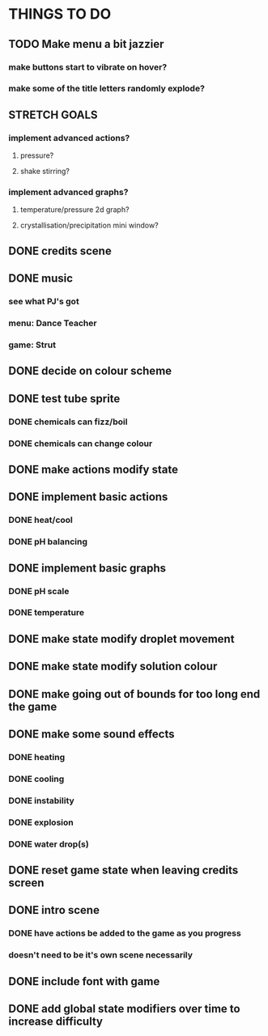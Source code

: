 * THINGS TO DO

** TODO Make menu a bit jazzier
*** make buttons start to vibrate on hover?
*** make some of the title letters randomly explode?

** STRETCH GOALS
*** implement advanced actions?
**** pressure?
**** shake stirring?
*** implement advanced graphs?
**** temperature/pressure 2d graph?
**** crystallisation/precipitation mini window?



** DONE credits scene
   CLOSED: [2021-10-02 Sat 10:07]

** DONE music
   CLOSED: [2021-10-02 Sat 10:49]
*** see what PJ's got
*** menu: Dance Teacher
*** game: Strut

** DONE decide on colour scheme
   CLOSED: [2021-10-02 Sat 16:55]

** DONE test tube sprite
   CLOSED: [2021-10-03 Sun 10:48]
*** DONE chemicals can fizz/boil
*** DONE chemicals can change colour

** DONE make actions modify state
   CLOSED: [2021-10-03 Sun 22:48]

** DONE implement basic actions
   CLOSED: [2021-10-04 Mon 09:26]
*** DONE heat/cool
*** DONE pH balancing

** DONE implement basic graphs
   CLOSED: [2021-10-04 Mon 09:26]
*** DONE pH scale
*** DONE temperature

** DONE make state modify droplet movement
   CLOSED: [2021-10-04 Mon 10:34]

** DONE make state modify solution colour
   CLOSED: [2021-10-04 Mon 11:00]

** DONE make going out of bounds for too long end the game
   CLOSED: [2021-10-04 Mon 11:51]

** DONE make some sound effects
   CLOSED: [2021-10-04 Mon 13:48]
*** DONE heating
*** DONE cooling
*** DONE instability
*** DONE explosion
*** DONE water drop(s)

** DONE reset game state when leaving credits screen
   CLOSED: [2021-10-04 Mon 14:02]

** DONE intro scene
   CLOSED: [2021-10-04 Mon 18:13]
*** DONE have actions be added to the game as you progress
*** doesn't need to be it's own scene necessarily

** DONE include font with game
   CLOSED: [2021-10-04 Mon 19:06]

** DONE add global state modifiers over time to increase difficulty
   CLOSED: [2021-10-04 Mon 19:49]

